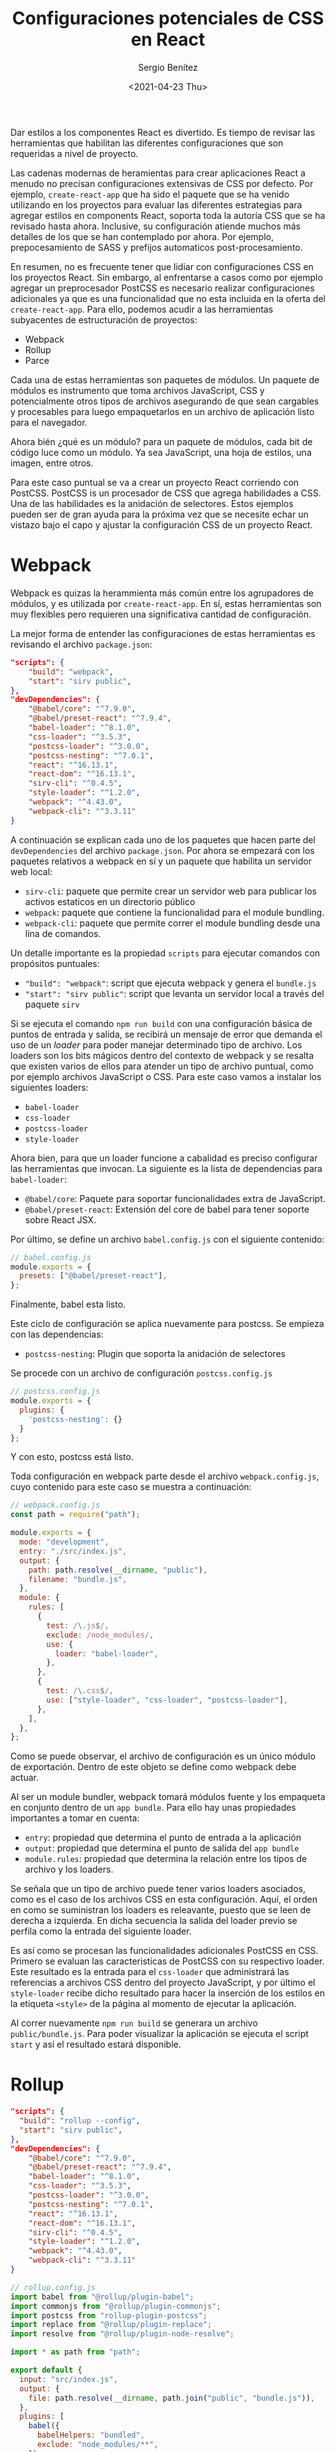 #+TITLE: Configuraciones potenciales de CSS en React
#+DESCRIPTION: Serie que recopila el estado de arte del manejo de estilos en React
#+AUTHOR: Sergio Benítez
#+DATE:<2021-04-23 Thu> 
#+STARTUP: fold
#+HUGO_BASE_DIR: ~/Development/suabochica-blog/
#+HUGO_SECTION: /post
#+HUGO_WEIGHT: auto
#+HUGO_AUTO_SET_LASTMOD: t

Dar estilos a los componentes React es divertido. Es tiempo de revisar las  herramientas que habilitan las diferentes configuraciones que son requeridas a nivel de proyecto.

Las cadenas modernas de heramientas para crear aplicaciones React a menudo no precisan configuraciones extensivas de CSS por defecto. Por ejemplo, ~create-react-app~ que ha sido el paquete que se ha venido utilizando en los proyectos para evaluar las diferentes estrategias para agregar estilos en components React, soporta toda la autoría CSS que se ha revisado hasta ahora. Inclusive, su configuración atiende muchos más detalles de los que se han contemplado por ahora. Por ejemplo, prepocesamiento de SASS y prefijos automaticos post-procesamiento.

En resumen, no es frecuente tener que lidiar con configuraciones CSS en los proyectos React. Sin embargo, al enfrentarse a casos como por ejemplo agregar un preprocesador PostCSS es necesario realizar configuraciones adicionales ya que es una funcionalidad que no esta incluida en la oferta del ~create-react-app~. Para ello, podemos acudir a las herramientas subyacentes de estructuración de proyectos:

- Webpack
- Rollup
- Parce

Cada una de estas herramientas son paquetes de módulos. Un paquete de módulos es instrumento que toma archivos JavaScript, CSS y potencialmente otros tipos de archivos asegurando de que sean cargables y procesables  para luego empaquetarlos en un archivo de aplicación listo para el navegador.

Ahora bién ¿qué es un módulo? para un paquete de módulos, cada bit de código luce como un módulo. Ya sea JavaScript, una hoja de estilos, una imagen, entre otros.

Para este caso puntual se va a crear un proyecto React corriendo con PostCSS. PostCSS is un procesador de CSS que agrega habilidades a CSS. Una de las habilidades es la anidación de selectores. Estos ejemplos pueden ser de gran ayuda para la próxima vez que se necesite echar un vistazo bajo el capo y ajustar la configuración CSS de un proyecto React.

* Webpack

Webpack es quizas la herammienta más común entre los agrupadores de módulos, y es utilizada por ~create-react-app~. En sí, estas herramientas son muy flexibles pero requieren una significativa cantidad de configuración.

La mejor forma de entender las configuraciones de estas herramientas es revisando el archivo ~package.json~:

#+begin_src json
  "scripts": {
      "build": "webpack",
      "start": "sirv public",
  },
  "devDependencies": {
      "@babel/core": "^7.9.0",
      "@babel/preset-react": "^7.9.4",
      "babel-loader": "^8.1.0",
      "css-loader": "^3.5.3",
      "postcss-loader": "^3.0.0",
      "postcss-nesting": "^7.0.1",
      "react": "^16.13.1",
      "react-dom": "^16.13.1",
      "sirv-cli": "^0.4.5",
      "style-loader": "^1.2.0",
      "webpack": "^4.43.0",
      "webpack-cli": "^3.3.11"
  }
#+end_src

A continuación se explican cada uno de los paquetes que hacen parte del ~devDependencies~ del archivo ~package.json~. Por ahora se empezará con los paquetes relativos a webpack en sí y un paquete que habilita un servidor web local:

- ~sirv-cli~: paquete que permite crear un servidor web para publicar los activos estaticos en un directorio público
- ~webpack~: paquete que contiene la funcionalidad para el module bundling.
- ~webpack-cli~: paquete que permite correr el module bundling desde una lína de comandos.

Un detalle importante es la propiedad ~scripts~ para ejecutar comandos con propósitos puntuales:

- ~"build": "webpack"~:  script que ejecuta webpack y genera el ~bundle.js~
- ~"start": "sirv public"~: script que levanta un servidor local a través del paquete ~sirv~

Si se ejecuta el comando ~npm run build~ con una configuración básica de puntos de entrada y salida, se recibirá un mensaje de error que demanda el uso de un /loader/ para poder manejar determinado tipo de archivo. Los loaders son los bits mágicos dentro del contexto de webpack y se resalta que existen varios de ellos para atender un tipo de archivo puntual, como por ejemplo archivos JavaScript o CSS. Para este caso vamos a instalar los siguientes loaders:

- ~babel-loader~
- ~css-loader~
- ~postcss-loader~
- ~style-loader~

Ahora bien, para que un loader funcione a cabalidad es preciso configurar las herramientas que invocan. La siguiente es la lista de dependencias para ~babel-loader~:

- ~@babel/core~: Paquete para soportar funcionalidades extra de JavaScript.
- ~@babel/preset-react~: Extensión del core de babel para tener soporte sobre React JSX.

Por último, se define un archivo ~babel.config.js~ con el siguiente contenido:

#+begin_src js
// babel.config.js
module.exports = {
  presets: ["@babel/preset-react"],
};
#+end_src

Finalmente, babel esta listo.

Este ciclo de configuración se aplica nuevamente para postcss. Se empieza con las dependencias:

- ~postcss-nesting~: Plugin que soporta la anidación de selectores

Se procede con un archivo de configuración ~postcss.config.js~

#+begin_src js
// postcss.config.js
module.exports = {
  plugins: {
    'postcss-nesting': {}
  }
};
#+end_src

Y con esto, postcss está listo.

Toda configuración en webpack parte desde el archivo ~webpack.config.js~, cuyo contenido para este caso se muestra a continuación:

#+begin_src js
// webpack.config.js
const path = require("path");

module.exports = {
  mode: "development",
  entry: "./src/index.js",
  output: {
    path: path.resolve(__dirname, "public"),
    filename: "bundle.js",
  },
  module: {
    rules: [
      {
        test: /\.js$/,
        exclude: /node_modules/,
        use: {
          loader: "babel-loader",
        },
      },
      {
        test: /\.css$/,
        use: ["style-loader", "css-loader", "postcss-loader"],
      },
    ],
  },
};
#+end_src

Como se puede observar, el archivo de configuración es un único módulo de exportación. Dentro de este objeto se define como webpack debe actuar.

Al ser un module bundler, webpack tomará módulos fuente y los empaqueta en conjunto dentro de un ~app bundle~. Para ello hay unas propiedades importantes a tomar en cuenta:

- ~entry~: propiedad que determina el punto de entrada a la aplicación
- ~output~: propiedad que determina el punto de salida del ~app bundle~
- ~module.rules~: propiedad que determina la relación entre los tipos de archivo y los loaders.

Se señala que un tipo de archivo puede tener varios loaders asociados, como es el caso de los archivos CSS en esta configuración. Aquí, el orden en como se suministran los loaders es releavante, puesto que se leen de derecha a izquierda. En dicha secuencia la salida del loader previo se perfila como la entrada del siguiente loader.

Es así como se procesan las funcionalidades adicionales PostCSS en CSS. Primero se evaluan las caracteristicas de PostCSS con su respectivo loader. Este resultado es la entrada para el ~css-loader~ que administrará las referencias a archivos CSS dentro del proyecto JavaScript, y por último el ~style-loader~ recibe dicho resultado para hacer la inserción de los estilos en la etiqueta ~<style>~ de la página al momento de ejecutar la aplicación.

Al correr nuevamente ~npm run build~ se generara un archivo ~public/bundle.js~. Para poder visualizar la aplicación se ejecuta el script ~start~ y así el resultado estará disponible.
  
* Rollup

#+begin_src json
  "scripts": {
    "build": "rollup --config",
    "start": "sirv public",
  },
  "devDependencies": {
      "@babel/core": "^7.9.0",
      "@babel/preset-react": "^7.9.4",
      "babel-loader": "^8.1.0",
      "css-loader": "^3.5.3",
      "postcss-loader": "^3.0.0",
      "postcss-nesting": "^7.0.1",
      "react": "^16.13.1",
      "react-dom": "^16.13.1",
      "sirv-cli": "^0.4.5",
      "style-loader": "^1.2.0",
      "webpack": "^4.43.0",
      "webpack-cli": "^3.3.11"
  }
#+end_src
  
#+begin_src js
// rollup.config.js
import babel from "@rollup/plugin-babel";
import commonjs from "@rollup/plugin-commonjs";
import postcss from "rollup-plugin-postcss";
import replace from "@rollup/plugin-replace";
import resolve from "@rollup/plugin-node-resolve";

import * as path from "path";

export default {
  input: "src/index.js",
  output: {
    file: path.resolve(__dirname, path.join("public", "bundle.js")),
  },
  plugins: [
    babel({
      babelHelpers: "bundled",
      exclude: "node_modules/**",
    }),
    commonjs(),
    postcss(),
    replace({
      "process.env.NODE_ENV": JSON.stringify("production"),
    }),
    resolve(),
  ],
};
#+end_src
